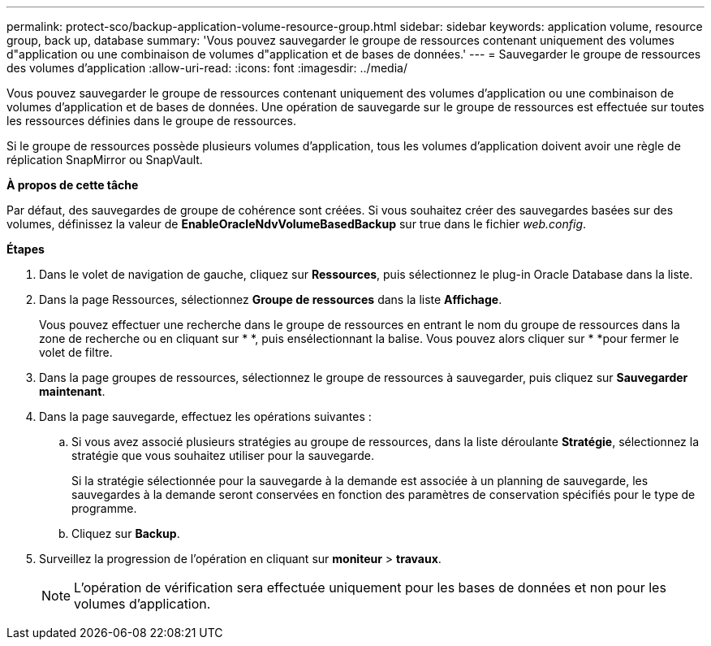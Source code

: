 ---
permalink: protect-sco/backup-application-volume-resource-group.html 
sidebar: sidebar 
keywords: application volume, resource group, back up, database 
summary: 'Vous pouvez sauvegarder le groupe de ressources contenant uniquement des volumes d"application ou une combinaison de volumes d"application et de bases de données.' 
---
= Sauvegarder le groupe de ressources des volumes d'application
:allow-uri-read: 
:icons: font
:imagesdir: ../media/


[role="lead"]
Vous pouvez sauvegarder le groupe de ressources contenant uniquement des volumes d'application ou une combinaison de volumes d'application et de bases de données. Une opération de sauvegarde sur le groupe de ressources est effectuée sur toutes les ressources définies dans le groupe de ressources.

Si le groupe de ressources possède plusieurs volumes d'application, tous les volumes d'application doivent avoir une règle de réplication SnapMirror ou SnapVault.

*À propos de cette tâche*

Par défaut, des sauvegardes de groupe de cohérence sont créées. Si vous souhaitez créer des sauvegardes basées sur des volumes, définissez la valeur de *EnableOracleNdvVolumeBasedBackup* sur true dans le fichier _web.config_.

*Étapes*

. Dans le volet de navigation de gauche, cliquez sur *Ressources*, puis sélectionnez le plug-in Oracle Database dans la liste.
. Dans la page Ressources, sélectionnez *Groupe de ressources* dans la liste *Affichage*.
+
Vous pouvez effectuer une recherche dans le groupe de ressources en entrant le nom du groupe de ressources dans la zone de recherche ou en cliquant sur * *, puis enimage:../media/filter_icon.png[""]sélectionnant la balise. Vous pouvez alors cliquer sur * *image:../media/filter_icon.png[""]pour fermer le volet de filtre.

. Dans la page groupes de ressources, sélectionnez le groupe de ressources à sauvegarder, puis cliquez sur *Sauvegarder maintenant*.
. Dans la page sauvegarde, effectuez les opérations suivantes :
+
.. Si vous avez associé plusieurs stratégies au groupe de ressources, dans la liste déroulante *Stratégie*, sélectionnez la stratégie que vous souhaitez utiliser pour la sauvegarde.
+
Si la stratégie sélectionnée pour la sauvegarde à la demande est associée à un planning de sauvegarde, les sauvegardes à la demande seront conservées en fonction des paramètres de conservation spécifiés pour le type de programme.

.. Cliquez sur *Backup*.


. Surveillez la progression de l'opération en cliquant sur *moniteur* > *travaux*.
+

NOTE: L'opération de vérification sera effectuée uniquement pour les bases de données et non pour les volumes d'application.



